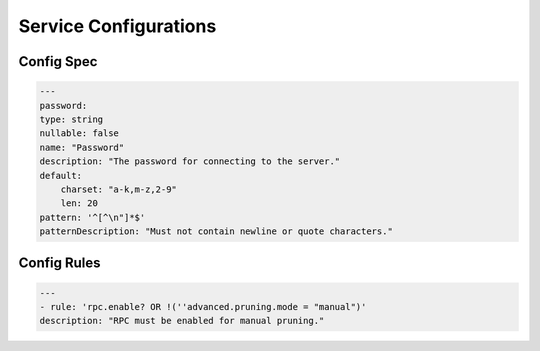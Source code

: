 .. _service_config:

**********************
Service Configurations
**********************


Config Spec
===========

.. code:: yaml

    ---
    password:
    type: string
    nullable: false
    name: "Password"
    description: "The password for connecting to the server."
    default:
        charset: "a-k,m-z,2-9"
        len: 20
    pattern: '^[^\n"]*$'
    patternDescription: "Must not contain newline or quote characters."

Config Rules
============

.. code:: yaml

    ---
    - rule: 'rpc.enable? OR !(''advanced.pruning.mode = "manual")'
    description: "RPC must be enabled for manual pruning."

